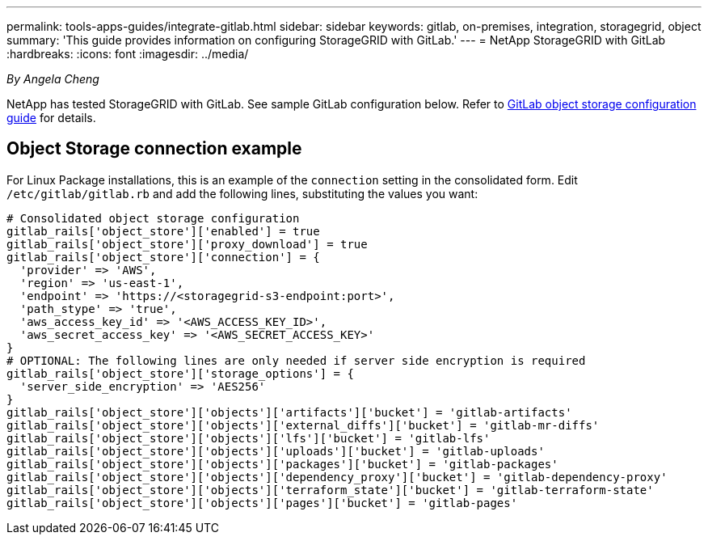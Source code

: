 ---
permalink: tools-apps-guides/integrate-gitlab.html
sidebar: sidebar
keywords: gitlab, on-premises, integration, storagegrid, object
summary: 'This guide provides information on configuring StorageGRID with GitLab.'
---
= NetApp StorageGRID with GitLab
:hardbreaks:
:icons: font
:imagesdir: ../media/

[.lead]
_By Angela Cheng_

NetApp has tested StorageGRID with GitLab. See sample GitLab configuration below.  Refer to https://docs.gitlab.com/ee/administration/object_storage.html[GitLab object storage configuration guide] for details. 

== Object Storage connection example

For Linux Package installations, this is an example of the `connection` setting in the consolidated form. Edit `/etc/gitlab/gitlab.rb` and add the following lines, substituting the values you want:

```
# Consolidated object storage configuration
gitlab_rails['object_store']['enabled'] = true
gitlab_rails['object_store']['proxy_download'] = true
gitlab_rails['object_store']['connection'] = {
  'provider' => 'AWS',
  'region' => 'us-east-1',
  'endpoint' => 'https://<storagegrid-s3-endpoint:port>',
  'path_stype' => 'true',
  'aws_access_key_id' => '<AWS_ACCESS_KEY_ID>',
  'aws_secret_access_key' => '<AWS_SECRET_ACCESS_KEY>'
}
# OPTIONAL: The following lines are only needed if server side encryption is required
gitlab_rails['object_store']['storage_options'] = {
  'server_side_encryption' => 'AES256'
}
gitlab_rails['object_store']['objects']['artifacts']['bucket'] = 'gitlab-artifacts'
gitlab_rails['object_store']['objects']['external_diffs']['bucket'] = 'gitlab-mr-diffs'
gitlab_rails['object_store']['objects']['lfs']['bucket'] = 'gitlab-lfs'
gitlab_rails['object_store']['objects']['uploads']['bucket'] = 'gitlab-uploads'
gitlab_rails['object_store']['objects']['packages']['bucket'] = 'gitlab-packages'
gitlab_rails['object_store']['objects']['dependency_proxy']['bucket'] = 'gitlab-dependency-proxy'
gitlab_rails['object_store']['objects']['terraform_state']['bucket'] = 'gitlab-terraform-state'
gitlab_rails['object_store']['objects']['pages']['bucket'] = 'gitlab-pages'
```